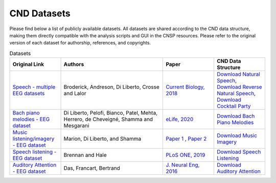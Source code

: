 CND Datasets 
############

Please find below a list of publicly available datasets. All datasets are shared according to the CND data structure, making them directly compatible with the analysis scripts and GUI in the CNSP resources. Please refer to the original version of each dataset for authorship, references, and copyrights. 


.. list-table:: Datasets
   :widths: 25 50 25 25
   :header-rows: 1

   * - Original Link
     - Authors
     - Paper
     - CND Data Structure
   * - `Speech - multiple EEG datasets <https://doi.org/10.5061/dryad.070jc>`_   
     - Broderick, Andreson, Di Liberto, Crosse and Lalor 
     - `Current Biology, 2018 <https://doi.org/10.1016/j.cub.2018.01.080>`_
     - `Download Natural Speech <https://www.data.cnspworkshop.net/data/datasetCND_LalorNatSpeech.zip>`_, `Download Reverse Natural Speech <https://www.data.cnspworkshop.net/data/datasetCND_LalorNatSpeechReverse.zip>`_, `Download Cocktail Party <https://www.data.cnspworkshop.net/data/datasetCND_LalorCocktailParty.zip>`_
   * - `Bach piano melodies - EEG dataset <https://datadryad.org/stash/dataset/doi:10.5061/dryad.g1jwstqmh>`_
     - Di Liberto, Pelofi, Bianco, Patel, Mehta, Herrero, de Cheveigné, Shamma and Mesgarani
     - `eLife, 2020 <https://elifesciences.org/articles/51784>`_     
     - `Download Bach Piano Melodies <https://www.data.cnspworkshop.net/data/datasetCND_diliBach.zip>`_ 
   * - `Music listening/imagery - EEG dataset <https://doi.org/10.5061/dryad.dbrv15f0j>`_ 
     - Marion, Di Liberto, and Shamma 
     - `Paper 1 <https://t.co/h0hyH4JRAt?amp=1>`_ , `Paper 2 <https://t.co/njKaG7sBlW?amp=1>`_ 
     - `Download Music Imagery <https://www.data.cnspworkshop.net/data/datasetCND_musicImagery.zip>`_
   * - `Speech listening - EEG dataset <https://deepblue.lib.umich.edu/data/concern/data_sets/bg257f92t>`_ 
     - Brennan and Hale 
     - `PLoS ONE, 2019 <https://doi.org/10.1371/journal.pone.0207741>`_ 
     - `Download Speech Listening <https://www.data.cnspworkshop.net/data/AliceSpeech.zip>`_
   * - `Auditory Attention - EEG dataset <https://zenodo.org/record/3997352#.X0fP1sgza5g>`_ 
     - Das, Francart, Bertrand
     - `J. Neural Eng, 2016 <https://pubmed.ncbi.nlm.nih.gov/27618842/>`_
     - `Download Auditory Attention <https://www.data.cnspworkshop.net/data/AAD_KULeuven.zip>`_